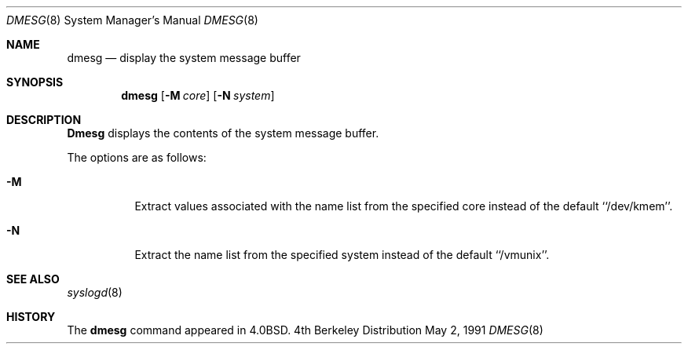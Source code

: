.\" Copyright (c) 1980, 1991 Regents of the University of California.
.\" All rights reserved.
.\"
.\" Redistribution and use in source and binary forms, with or without
.\" modification, are permitted provided that the following conditions
.\" are met:
.\" 1. Redistributions of source code must retain the above copyright
.\"    notice, this list of conditions and the following disclaimer.
.\" 2. Redistributions in binary form must reproduce the above copyright
.\"    notice, this list of conditions and the following disclaimer in the
.\"    documentation and/or other materials provided with the distribution.
.\" 3. All advertising materials mentioning features or use of this software
.\"    must display the following acknowledgement:
.\"	This product includes software developed by the University of
.\"	California, Berkeley and its contributors.
.\" 4. Neither the name of the University nor the names of its contributors
.\"    may be used to endorse or promote products derived from this software
.\"    without specific prior written permission.
.\"
.\" THIS SOFTWARE IS PROVIDED BY THE REGENTS AND CONTRIBUTORS ``AS IS'' AND
.\" ANY EXPRESS OR IMPLIED WARRANTIES, INCLUDING, BUT NOT LIMITED TO, THE
.\" IMPLIED WARRANTIES OF MERCHANTABILITY AND FITNESS FOR A PARTICULAR PURPOSE
.\" ARE DISCLAIMED.  IN NO EVENT SHALL THE REGENTS OR CONTRIBUTORS BE LIABLE
.\" FOR ANY DIRECT, INDIRECT, INCIDENTAL, SPECIAL, EXEMPLARY, OR CONSEQUENTIAL
.\" DAMAGES (INCLUDING, BUT NOT LIMITED TO, PROCUREMENT OF SUBSTITUTE GOODS
.\" OR SERVICES; LOSS OF USE, DATA, OR PROFITS; OR BUSINESS INTERRUPTION)
.\" HOWEVER CAUSED AND ON ANY THEORY OF LIABILITY, WHETHER IN CONTRACT, STRICT
.\" LIABILITY, OR TORT (INCLUDING NEGLIGENCE OR OTHERWISE) ARISING IN ANY WAY
.\" OUT OF THE USE OF THIS SOFTWARE, EVEN IF ADVISED OF THE POSSIBILITY OF
.\" SUCH DAMAGE.
.\"
.\"     @(#)dmesg.8	6.5 (Berkeley) 5/2/91
.\"
.\"	$Header: /usr/tmp/cvs2git/cvsroot-netbsd/src/sbin/dmesg/dmesg.8,v 1.3 1993/03/23 00:26:52 cgd Exp $
.\"
.Dd May 2, 1991
.Dt DMESG 8
.Os BSD 4
.Sh NAME
.Nm dmesg
.Nd "display the system message buffer"
.Sh SYNOPSIS
.Nm dmesg
.Op Fl M Ar core
.Op Fl N Ar system
.Sh DESCRIPTION
.Nm Dmesg
displays the contents of the system message buffer.
.Pp
The options are as follows:
.Bl -tag -width Ds
.It Fl M
Extract values associated with the name list from the specified core
instead of the default ``/dev/kmem''.
.It Fl N
Extract the name list from the specified system instead of the default
``/vmunix''.
.El
.Sh SEE ALSO
.Xr syslogd 8
.Sh HISTORY
The
.Nm
command appeared in
.Bx 4.0 .
